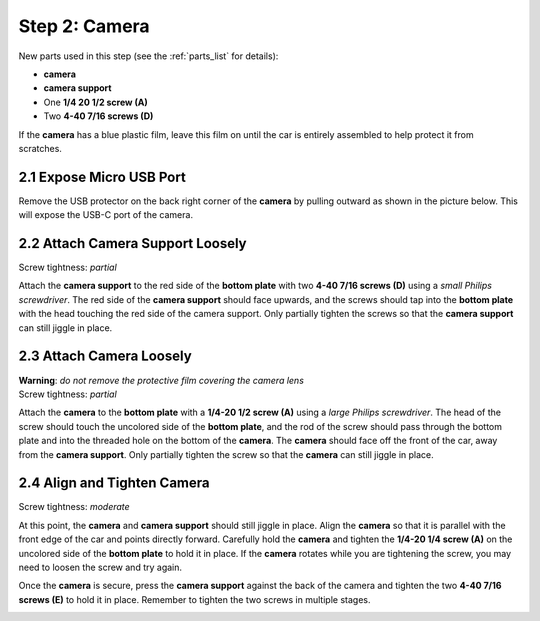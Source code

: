 .. _build_guide_step_2:

Step 2: Camera
============================================

New parts used in this step (see the :ref:`parts_list` for details):

* **camera**
* **camera support**
* One **1/4 20 1/2 screw (A)**
* Two **4-40 7/16 screws (D)**

If the **camera** has a blue plastic film, leave this film on until the car is entirely assembled to help protect it from scratches.

.. image:: /assets/img/parts/cameraFilm.*
  :width: 80%
  :align: center

2.1 Expose Micro USB Port
"""""""""""""""""""""""""

Remove the USB protector on the back right corner of the **camera** by pulling outward as shown in the picture below.  This will expose the USB-C port of the camera.

.. image:: /assets/img/assemblySteps/2-1_Partial_Annotated.*
  :width: 49 %
.. image:: /assets/img/assemblySteps/2-1_Full.*
  :width: 49 %

2.2 Attach Camera Support Loosely
"""""""""""""""""""""""""""""""""

Screw tightness: *partial*

Attach the **camera support** to the red side of the **bottom plate** with two **4-40 7/16 screws (D)** using a *small Philips screwdriver*.  The red side of the **camera support** should face upwards, and the screws should tap into the **bottom plate** with the head touching the red side of the camera support.  Only partially tighten the screws so that the **camera support** can still jiggle in place.

.. image:: /assets/img/assemblySteps/CAD/2-2.*
  :width: 49 %
.. image:: /assets/img/assemblySteps/2-2.*
  :width: 49 %

2.3 Attach Camera Loosely
"""""""""""""""""""""""""
| **Warning**: *do not remove the protective film covering the camera lens*
| Screw tightness: *partial*

Attach the **camera** to the **bottom plate** with a **1/4-20 1/2 screw (A)** using a *large Philips screwdriver*.  The head of the screw should touch the uncolored side of the **bottom plate**, and the rod of the screw should pass through the bottom plate and into the threaded hole on the bottom of the **camera**.  The **camera** should face off the front of the car, away from the **camera support**.  Only partially tighten the screw so that the **camera** can still jiggle in place.

.. image:: /assets/img/assemblySteps/CAD/2-3.*
  :width: 80%
  :align: center

.. image:: /assets/img/assemblySteps/CAD/2-3_Bottom.*
  :width: 49 %
.. image:: /assets/img/assemblySteps/2-3_Bottom.*
  :width: 49 %

2.4 Align and Tighten Camera
""""""""""""""""""""""""""""

Screw tightness: *moderate*

At this point, the **camera** and **camera support** should still jiggle in place.  Align the **camera** so that it is parallel with the front edge of the car and points directly forward.  Carefully hold the **camera** and tighten the **1/4-20 1/4 screw (A)** on the uncolored side of the **bottom plate** to hold it in place.  If the **camera** rotates while you are tightening the screw, you may need to loosen the screw and try again.

Once the **camera** is secure, press the **camera support** against the back of the camera and tighten the two **4-40 7/16 screws (E)** to hold it in place.  Remember to tighten the two screws in multiple stages.

.. image:: /assets/img/assemblySteps/2-3.*
  :width: 80%
  :align: center
